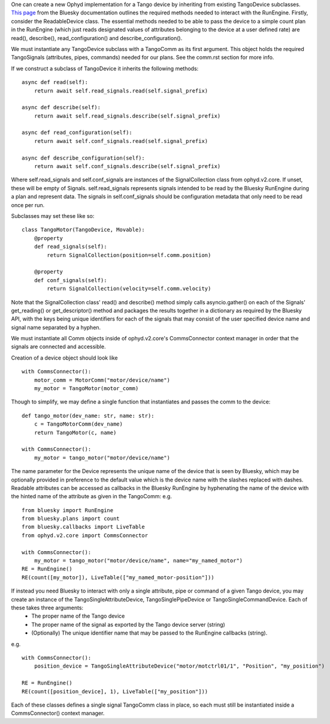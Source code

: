 One can create a new Ophyd implementation for a Tango device by inheriting from existing TangoDevice subclasses. `This page <https://nsls-ii.github.io/bluesky/hardware.html>`_ from the Bluesky documentation outlines the required methods needed to interact with the RunEngine. Firstly, consider the ReadableDevice class. The essential methods needed to be able to pass the device to a simple count plan in the RunEngine (which just reads designated values of attributes belonging to the device at a user defined rate) are read(), describe(), read_configuration() and describe_configuration().

We must instantiate any TangoDevice subclass with a TangoComm as its first argument. This object holds the required TangoSignals (attributes, pipes, commands) needed for our plans. See the comm.rst section for more info.

If we construct a subclass of TangoDevice it inherits the following methods:

::
    
    async def read(self):
        return await self.read_signals.read(self.signal_prefix)

    async def describe(self):
        return await self.read_signals.describe(self.signal_prefix)

    async def read_configuration(self):
        return await self.conf_signals.read(self.signal_prefix)

    async def describe_configuration(self):
        return await self.conf_signals.describe(self.signal_prefix)

Where self.read_signals and self.conf_signals are instances of the SignalCollection class from ophyd.v2.core. If unset, these will be empty of Signals. 
self.read_signals represents signals intended to be read by the Bluesky RunEngine during a plan and represent data. The signals in self.conf_signals should be configuration metadata that only need to be read once per run. 

Subclasses may set these like so:

::

    class TangoMotor(TangoDevice, Movable):
        @property
        def read_signals(self):
            return SignalCollection(position=self.comm.position)

        @property
        def conf_signals(self):
            return SignalCollection(velocity=self.comm.velocity)

Note that the SignalCollection class' read() and describe() method simply calls asyncio.gather() on each of the Signals' get_reading() or get_descriptor() method and packages the results together in a dictionary as required by the Bluesky API, with the keys being unique identifiers for each of the signals that may consist of the user specified device name and signal name separated by a hyphen. 


We must instantiate all Comm objects inside of ophyd.v2.core's CommsConnector context manager in order that the signals are connected and accessible. 

Creation of a device object should look like
::

    with CommsConnector():
        motor_comm = MotorComm("motor/device/name")
        my_motor = TangoMotor(motor_comm)

Though to simplify, we may define a single function that instantiates and passes the comm to the device:

::

    def tango_motor(dev_name: str, name: str):
        c = TangoMotorComm(dev_name)
        return TangoMotor(c, name)

    with CommsConnector():
        my_motor = tango_motor("motor/device/name")

The name parameter for the Device represents the unique name of the device that is seen by Bluesky, which may be optionally provided in preference to the default value which is the device name with the slashes replaced with dashes. Readable attributes can be accessed as callbacks in the Bluesky RunEngine by hyphenating the name of the device with the hinted name of the attribute as given in the TangoComm: e.g.

::

    from bluesky import RunEngine
    from bluesky.plans import count
    from bluesky.callbacks import LiveTable
    from ophyd.v2.core import CommsConnector

    with CommsConnector():
        my_motor = tango_motor("motor/device/name", name="my_named_motor")
    RE = RunEngine()
    RE(count([my_motor]), LiveTable(["my_named_motor-position"]))


If instead you need Bluesky to interact with only a single attribute, pipe or command of a given Tango device, you may create an instance of the TangoSingleAttributeDevice, TangoSinglePipeDevice or TangoSingleCommandDevice. Each of these takes three arguments:
    + The proper name of the Tango device
    + The proper name of the signal as exported by the Tango device server (string)
    + (Optionally) The unique identifier name that may be passed to the RunEngine callbacks (string).

e.g. 
::

    with CommsConnector():
        position_device = TangoSingleAttributeDevice("motor/motctrl01/1", "Position", "my_position")

    RE = RunEngine()
    RE(count([position_device], 1), LiveTable(["my_position"]))

Each of these classes defines a single signal TangoComm class in place, so each must still be instantiated inside a CommsConnector() context manager.

